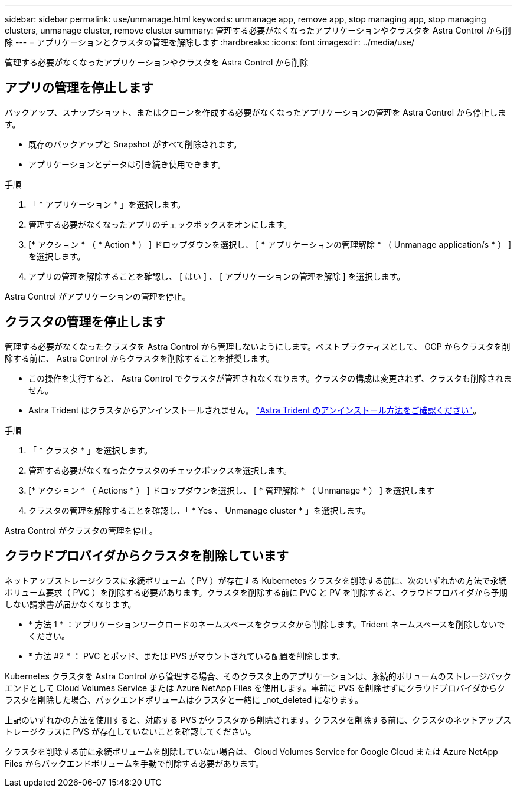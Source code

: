 ---
sidebar: sidebar 
permalink: use/unmanage.html 
keywords: unmanage app, remove app, stop managing app, stop managing clusters, unmanage cluster, remove cluster 
summary: 管理する必要がなくなったアプリケーションやクラスタを Astra Control から削除 
---
= アプリケーションとクラスタの管理を解除します
:hardbreaks:
:icons: font
:imagesdir: ../media/use/


管理する必要がなくなったアプリケーションやクラスタを Astra Control から削除



== アプリの管理を停止します

バックアップ、スナップショット、またはクローンを作成する必要がなくなったアプリケーションの管理を Astra Control から停止します。

* 既存のバックアップと Snapshot がすべて削除されます。
* アプリケーションとデータは引き続き使用できます。


.手順
. 「 * アプリケーション * 」を選択します。
. 管理する必要がなくなったアプリのチェックボックスをオンにします。
. [* アクション * （ * Action * ） ] ドロップダウンを選択し、 [ * アプリケーションの管理解除 * （ Unmanage application/s * ） ] を選択します。
. アプリの管理を解除することを確認し、 [ はい ] 、 [ アプリケーションの管理を解除 ] を選択します。


Astra Control がアプリケーションの管理を停止。



== クラスタの管理を停止します

管理する必要がなくなったクラスタを Astra Control から管理しないようにします。ベストプラクティスとして、 GCP からクラスタを削除する前に、 Astra Control からクラスタを削除することを推奨します。

* この操作を実行すると、 Astra Control でクラスタが管理されなくなります。クラスタの構成は変更されず、クラスタも削除されません。
* Astra Trident はクラスタからアンインストールされません。 https://docs.netapp.com/us-en/trident/trident-managing-k8s/uninstall-trident.html["Astra Trident のアンインストール方法をご確認ください"^]。


.手順
. 「 * クラスタ * 」を選択します。
. 管理する必要がなくなったクラスタのチェックボックスを選択します。
. [* アクション * （ Actions * ） ] ドロップダウンを選択し、 [ * 管理解除 * （ Unmanage * ） ] を選択します
. クラスタの管理を解除することを確認し、「 * Yes 、 Unmanage cluster * 」を選択します。


Astra Control がクラスタの管理を停止。



== クラウドプロバイダからクラスタを削除しています

ネットアップストレージクラスに永続ボリューム（ PV ）が存在する Kubernetes クラスタを削除する前に、次のいずれかの方法で永続ボリューム要求（ PVC ）を削除する必要があります。クラスタを削除する前に PVC と PV を削除すると、クラウドプロバイダから予期しない請求書が届かなくなります。

* * 方法 1 * ：アプリケーションワークロードのネームスペースをクラスタから削除します。Trident ネームスペースを削除しないでください。
* * 方法 #2 * ： PVC とポッド、または PVS がマウントされている配置を削除します。


Kubernetes クラスタを Astra Control から管理する場合、そのクラスタ上のアプリケーションは、永続的ボリュームのストレージバックエンドとして Cloud Volumes Service または Azure NetApp Files を使用します。事前に PVS を削除せずにクラウドプロバイダからクラスタを削除した場合、バックエンドボリュームはクラスタと一緒に _not_deleted になります。

上記のいずれかの方法を使用すると、対応する PVS がクラスタから削除されます。クラスタを削除する前に、クラスタのネットアップストレージクラスに PVS が存在していないことを確認してください。

クラスタを削除する前に永続ボリュームを削除していない場合は、 Cloud Volumes Service for Google Cloud または Azure NetApp Files からバックエンドボリュームを手動で削除する必要があります。
